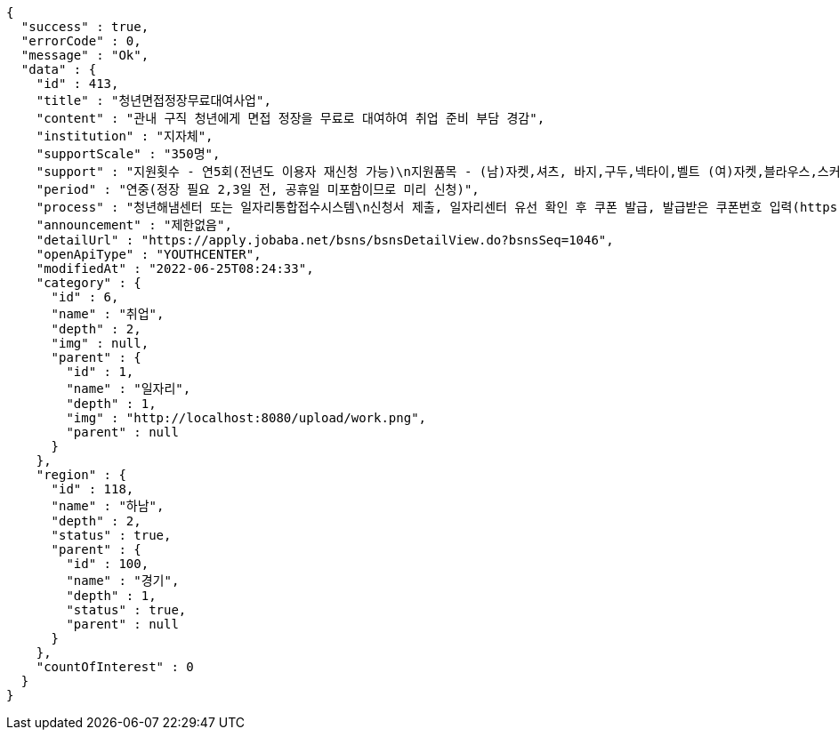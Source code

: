 [source,options="nowrap"]
----
{
  "success" : true,
  "errorCode" : 0,
  "message" : "Ok",
  "data" : {
    "id" : 413,
    "title" : "청년면접정장무료대여사업",
    "content" : "관내 구직 청년에게 면접 정장을 무료로 대여하여 취업 준비 부담 경감",
    "institution" : "지자체",
    "supportScale" : "350명",
    "support" : "지원횟수 - 연5회(전년도 이용자 재신청 가능)\n지원품목 - (남)자켓,셔츠, 바지,구두,넥타이,벨트 (여)자켓,블라우스,스커트,구두, 반납택배비",
    "period" : "연중(정장 필요 2,3일 전, 공휴일 미포함이므로 미리 신청)",
    "process" : "청년해냄센터 또는 일자리통합접수시스템\n신청서 제출, 일자리센터 유선 확인 후 쿠폰 발급, 발급받은 쿠폰번호 입력(https://visit.theopencloset.net/coupon), 예약페이지이동, 방문일시 예약, 열린옷장 방문(신분증 지참-주소지 하남시 확인), 대여, 반납",
    "announcement" : "제한없음",
    "detailUrl" : "https://apply.jobaba.net/bsns/bsnsDetailView.do?bsnsSeq=1046",
    "openApiType" : "YOUTHCENTER",
    "modifiedAt" : "2022-06-25T08:24:33",
    "category" : {
      "id" : 6,
      "name" : "취업",
      "depth" : 2,
      "img" : null,
      "parent" : {
        "id" : 1,
        "name" : "일자리",
        "depth" : 1,
        "img" : "http://localhost:8080/upload/work.png",
        "parent" : null
      }
    },
    "region" : {
      "id" : 118,
      "name" : "하남",
      "depth" : 2,
      "status" : true,
      "parent" : {
        "id" : 100,
        "name" : "경기",
        "depth" : 1,
        "status" : true,
        "parent" : null
      }
    },
    "countOfInterest" : 0
  }
}
----